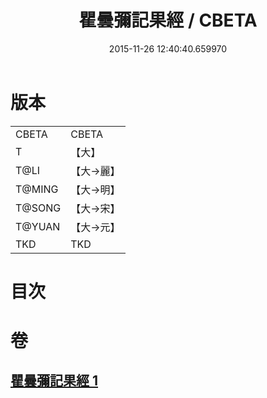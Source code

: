 #+TITLE: 瞿曇彌記果經 / CBETA
#+DATE: 2015-11-26 12:40:40.659970
* 版本
 |     CBETA|CBETA   |
 |         T|【大】     |
 |      T@LI|【大→麗】   |
 |    T@MING|【大→明】   |
 |    T@SONG|【大→宋】   |
 |    T@YUAN|【大→元】   |
 |       TKD|TKD     |

* 目次
* 卷
** [[file:KR6a0060_001.txt][瞿曇彌記果經 1]]
